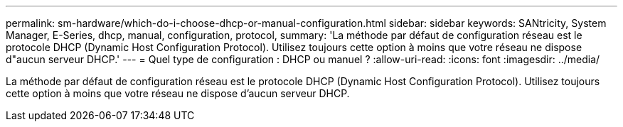 ---
permalink: sm-hardware/which-do-i-choose-dhcp-or-manual-configuration.html 
sidebar: sidebar 
keywords: SANtricity, System Manager, E-Series, dhcp, manual, configuration, protocol, 
summary: 'La méthode par défaut de configuration réseau est le protocole DHCP (Dynamic Host Configuration Protocol). Utilisez toujours cette option à moins que votre réseau ne dispose d"aucun serveur DHCP.' 
---
= Quel type de configuration : DHCP ou manuel ?
:allow-uri-read: 
:icons: font
:imagesdir: ../media/


[role="lead"]
La méthode par défaut de configuration réseau est le protocole DHCP (Dynamic Host Configuration Protocol). Utilisez toujours cette option à moins que votre réseau ne dispose d'aucun serveur DHCP.
